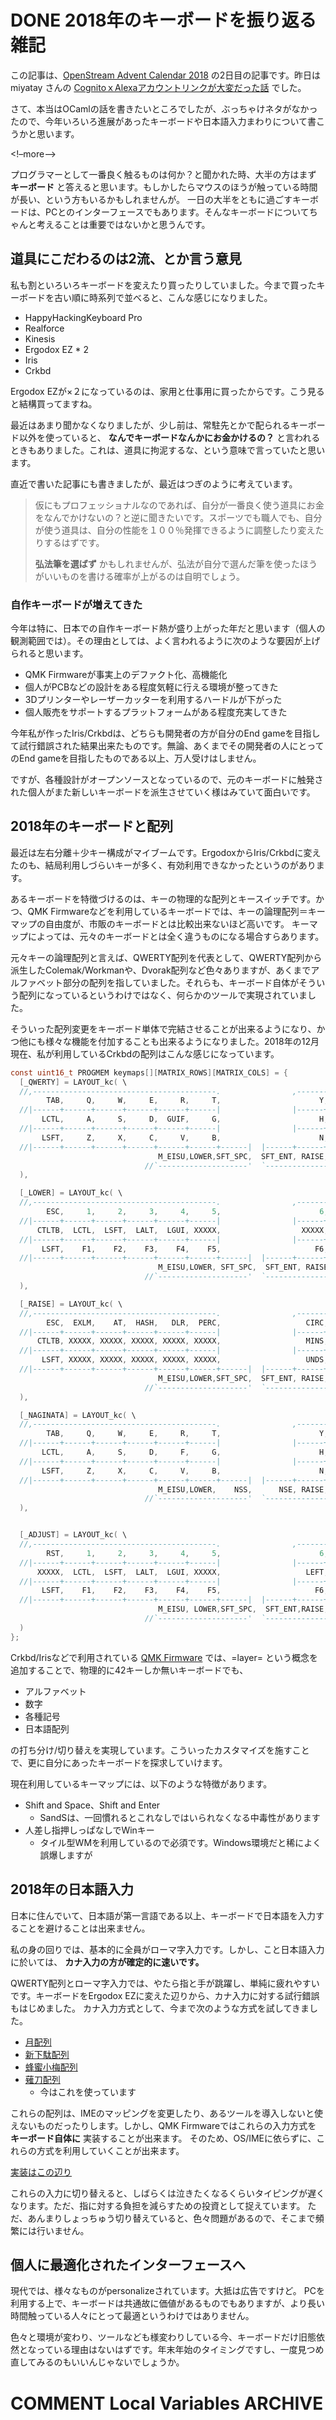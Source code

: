 #+STARTUP: content logdone inlneimages

#+HUGO_BASE_DIR: ../../../
#+HUGO_AUTO_SET_LASTMOD: t
#+AUTHOR: derui
#+HUGO_SECTION: post/2018/12

* DONE 2018年のキーボードを振り返る                                    :雑記:
   CLOSED: [2018-12-02 日 16:08]
:PROPERTIES:
:EXPORT_FILE_NAME: keyboard_in_2018
:END:

この記事は、[[https://qiita.com/advent-calendar/2018/opst][OpenStream Advent Calendar 2018]] の2日目の記事です。昨日は miyatay さんの [[https://qiita.com/miyatay/items/9755f3ec81961a822edb][CognitoｘAlexaアカウントリンクが大変だった話]] でした。

さて、本当はOCamlの話を書きたいところでしたが、ぶっちゃけネタがなかったので、今年いろいろ進展があったキーボードや日本語入力まわりについて書こうかと思います。

<!--more-->

プログラマーとして一番良く触るものは何か？と聞かれた時、大半の方はまず *キーボード* と答えると思います。もしかしたらマウスのほうが触っている時間が長い、という方もいるかもしれませんが。
一日の大半をともに過ごすキーボードは、PCとのインターフェースでもあります。そんなキーボードについてちゃんと考えることは重要ではないかと思うんです。

** 道具にこだわるのは2流、とか言う意見
    私も割といろいろキーボードを変えたり買ったりしていました。今まで買ったキーボードを古い順に時系列で並べると、こんな感じになりました。

- HappyHackingKeyboard Pro
- Realforce
- Kinesis
- Ergodox EZ * 2
- Iris
- Crkbd

Ergodox EZが×２になっているのは、家用と仕事用に買ったからです。こう見ると結構買ってますね。

最近はあまり聞かなくなりましたが、少し前は、常駐先とかで配られるキーボード以外を使っていると、 *なんでキーボードなんかにお金かけるの？* と言われるときもありました。これは、道具に拘泥するな、という意味で言っていたと思います。

直近で書いた記事にも書きましたが、最近はつぎのように考えています。

#+BEGIN_QUOTE
  仮にもプロフェッショナルなのであれば、自分が一番良く使う道具にお金をなんでかけないの？と逆に聞きたいです。スポーツでも職人でも、自分が使う道具は、自分の性能を１００％発揮できるように調整したり変えたりするはずです。

  *弘法筆を選ばず* かもしれませんが、弘法が自分で選んだ筆を使ったほうがいいものを書ける確率が上がるのは自明でしょう。
#+END_QUOTE

*** 自作キーボードが増えてきた
 今年は特に、日本での自作キーボード熱が盛り上がった年だと思います（個人の観測範囲では）。その理由としては、よく言われるように次のような要因が上げられると思います。

 - QMK Firmwareが事実上のデファクト化、高機能化
 - 個人がPCBなどの設計をある程度気軽に行える環境が整ってきた
 - 3Dプリンターやレーザーカッターを利用するハードルが下がった
 - 個人販売をサポートするプラットフォームがある程度充実してきた


 今年私が作ったIris/Crkbdは、どちらも開発者の方が自分のEnd gameを目指して試行錯誤された結果出来たものです。無論、あくまでその開発者の人にとってのEnd gameを目指したものである以上、万人受けはしません。

 ですが、各種設計がオープンソースとなっているので、元のキーボードに触発された個人がまた新しいキーボードを派生させていく様はみていて面白いです。


** 2018年のキーボードと配列
    最近は左右分離＋少キー構成がマイブームです。ErgodoxからIris/Crkbdに変えたのも、結局利用しづらいキーが多く、有効利用できなかったというのがあります。

    あるキーボードを特徴づけるのは、キーの物理的な配列とキースイッチです。かつ、QMK Firmwareなどを利用しているキーボードでは、キーの論理配列＝キーマップの自由度が、市販のキーボードとは比較出来ないほど高いです。 キーマップによっては、元々のキーボードとは全く違うものになる場合すらあります。

    元々キーの論理配列と言えば、QWERTY配列を代表として、QWERTY配列から派生したColemak/Workmanや、Dvorak配列など色々ありますが、あくまでアルファベット部分の配列を指していました。それらも、キーボード自体がそういう配列になっているというわけではなく、何らかのツールで実現されていました。

    そういった配列変更をキーボード単体で完結させることが出来るようになり、かつ他にも様々な機能を付加することも出来るようになりました。2018年の12月現在、私が利用しているCrkbdの配列はこんな感じになっています。

#+begin_src c
const uint16_t PROGMEM keymaps[][MATRIX_ROWS][MATRIX_COLS] = {
  [_QWERTY] = LAYOUT_kc( \
  //,-----------------------------------------.                ,-----------------------------------------.
        TAB,     Q,     W,     E,     R,     T,                      Y,     U,     I,     O,     P,  BSPC,\
  //|------+------+------+------+------+------|                |------+------+------+------+------+------|
       LCTL,     A,     S,     D,  GUIF,     G,                      H,  GUIJ,     K,     L,  SCLN,  QUOT,\
  //|------+------+------+------+------+------|                |------+------+------+------+------+------|
       LSFT,     Z,     X,     C,     V,     B,                      N,     M,  COMM,   DOT,  SLSH,  RSFT,\
  //|------+------+------+------+------+------+------|  |------+------+------+------+------+------+------|
                                 M_EISU,LOWER,SFT_SPC,  SFT_ENT, RAISE,M_KANA\
                              //`--------------------'  `--------------------'
  ),

  [_LOWER] = LAYOUT_kc( \
  //,-----------------------------------------.                ,-----------------------------------------.
        ESC,     1,     2,     3,     4,     5,                      6,     7,     8,     9,     0,   DEL,\
  //|------+------+------+------+------+------|                |------+------+------+------+------+------|
      CTLTB,  LCTL,  LSFT,  LALT,  LGUI, XXXXX,                  XXXXX,  RGUI,  RALT,  RSFT,  RCTL,   F11,\
  //|------+------+------+------+------+------|                |------+------+------+------+------+------|
       LSFT,    F1,    F2,    F3,    F4,    F5,                     F6,    F7,    F8,    F9,   F10,   F12,\
  //|------+------+------+------+------+------+------|  |------+------+------+------+------+------+------|
                                 M_EISU,LOWER, SFT_SPC,  SFT_ENT, RAISE,M_KANA \
                              //`--------------------'  `--------------------'
  ),

  [_RAISE] = LAYOUT_kc( \
  //,-----------------------------------------.                ,-----------------------------------------.
        ESC,  EXLM,    AT,  HASH,   DLR,  PERC,                   CIRC,  AMPR,  ASTR,  LPRN,  RPRN,  BSPC,\
  //|------+------+------+------+------+------|                |------+------+------+------+------+------|
      CTLTB, XXXXX, XXXXX, XXXXX, XXXXX, XXXXX,                   MINS,   EQL,  LCBR,  RCBR,  PIPE,   GRV,\
  //|------+------+------+------+------+------|                |------+------+------+------+------+------|
       LSFT, XXXXX, XXXXX, XXXXX, XXXXX, XXXXX,                   UNDS,  PLUS,  LBRC,  RBRC,  BSLS,  TILD,\
  //|------+------+------+------+------+------+------|  |------+------+------+------+------+------+------|
                                 M_EISU,LOWER,SFT_SPC,  SFT_ENT, RAISE,M_KANA \
                              //`--------------------'  `--------------------'
  ),

  [_NAGINATA] = LAYOUT_kc( \
  //,-----------------------------------------.                ,-----------------------------------------.
        TAB,     Q,     W,     E,     R,     T,                      Y,     U,     I,     O,     P, JA_AT,\
  //|------+------+------+------+------+------|                |------+------+------+------+------+------|
       LCTL,     A,     S,     D,     F,     G,                      H,     J,     K,     L,  SCLN,JA_CLN,\
  //|------+------+------+------+------+------|                |------+------+------+------+------+------|
       LSFT,     Z,     X,     C,     V,     B,                      N,     M,  COMM,   DOT,  SLSH,  RSFT,\
  //|------+------+------+------+------+------+------|  |------+------+------+------+------+------+------|
                                 M_EISU,LOWER,    NSS,      NSE, RAISE,M_KANA \
                              //`--------------------'  `--------------------'
  ),


  [_ADJUST] = LAYOUT_kc( \
  //,-----------------------------------------.                ,-----------------------------------------.
        RST,     1,     2,     3,     4,     5,                      6,     7,     8,     9,     0,   DEL,\
  //|------+------+------+------+------+------|                |------+------+------+------+------+------|
      XXXXX,  LCTL,  LSFT,  LALT,  LGUI, XXXXX,                   LEFT,  DOWN,    UP,  RGHT, XXXXX,   F11,\
  //|------+------+------+------+------+------|                |------+------+------+------+------+------|
       LSFT,    F1,    F2,    F3,    F4,    F5,                     F6,    F7,    F8,    F9,   F10,   F12,\
  //|------+------+------+------+------+------+------|  |------+------+------+------+------+------+------|
                                 M_EISU, LOWER,SFT_SPC,  SFT_ENT,RAISE, M_KANA \
                              //`--------------------'  `--------------------'
  )
};

#+end_src

Crkbd/Irisなどで利用されている [[https://docs.qmk.fm/#/][QMK Firmware]] では、=layer= という概念を追加することで、物理的に42キーしか無いキーボードでも、

- アルファベット
- 数字
- 各種記号
- 日本語配列


の打ち分け/切り替えを実現しています。こういったカスタマイズを施すことで、更に自分にあったキーボードを探求していけます。

現在利用しているキーマップには、以下のような特徴があります。

- Shift and Space、Shift and Enter
  - SandSは、一回慣れるとこれなしではいられなくなる中毒性があります
- 人差し指押しっぱなしでWinキー
  - タイル型WMを利用しているので必須です。Windows環境だと稀によく誤爆しますが


** 2018年の日本語入力
日本に住んでいて、日本語が第一言語である以上、キーボードで日本語を入力することを避けることは出来ません。

私の身の回りでは、基本的に全員がローマ字入力です。しかし、こと日本語入力に於いては、 *カナ入力の方が確定的に速いです。*

QWERTY配列とローマ字入力では、やたら指と手が跳躍し、単純に疲れやすいです。キーボードをErgodox EZに変えた辺りから、カナ入力に対する試行錯誤もはじめました。
カナ入力方式として、今まで次のような方式を試してきました。

- [[http://jisx6004.client.jp/tsuki.html][月配列]]
- [[http://jisx6004.client.jp/tsuki.html][新下駄配列]]
- [[http://8x3koume.na.coocan.jp/][蜂蜜小梅配列]]
- [[http://oookaworks.up.seesaa.net/image/E89699E58880E5BC8Fv10E5AE89E5AE9AE78988E3839EE3838BE383A5E382A2E383AB.pdf][薙刀配列]]
  - 今はこれを使っています


これらの配列は、IMEのマッピングを変更したり、あるツールを導入しないと使えないものだったりします。しかし、QMK Firmwareではこれらの入力方式を *キーボード自体に* 実装することが出来ます。
そのため、OS/IMEに依らずに、これらの方式を利用していくことが出来ます。

[[https://github.com/derui/qmk_firmware/blob/master/keyboards/crkbd/keymaps/derui/keymap.c#L316][実装はこの辺り]]

これらの入力に切り替えると、しばらくは泣きたくなるくらいタイピングが遅くなります。ただ、指に対する負担を減らすための投資として捉えています。
ただ、あんまりしょっちゅう切り替えていると、色々問題があるので、そこまで頻繁には行いません。


** 個人に最適化されたインターフェースへ
    現代では、様々なものがpersonalizeされています。大抵は広告ですけど。
    PCを利用する上で、キーボードは共通故に価値があるものでもありますが、より長い時間触っている人々にとって最適というわけではありません。

    色々と環境が変わり、ツールなども様変わりしている今、キーボードだけ旧態依然となっている理由はないはずです。年末年始のタイミングですし、一度見つめ直してみるのもいいんじゃないでしょうか。

* COMMENT Local Variables                                           :ARCHIVE:
# Local Variables:
# eval: (org-hugo-auto-export-mode)
# End:
